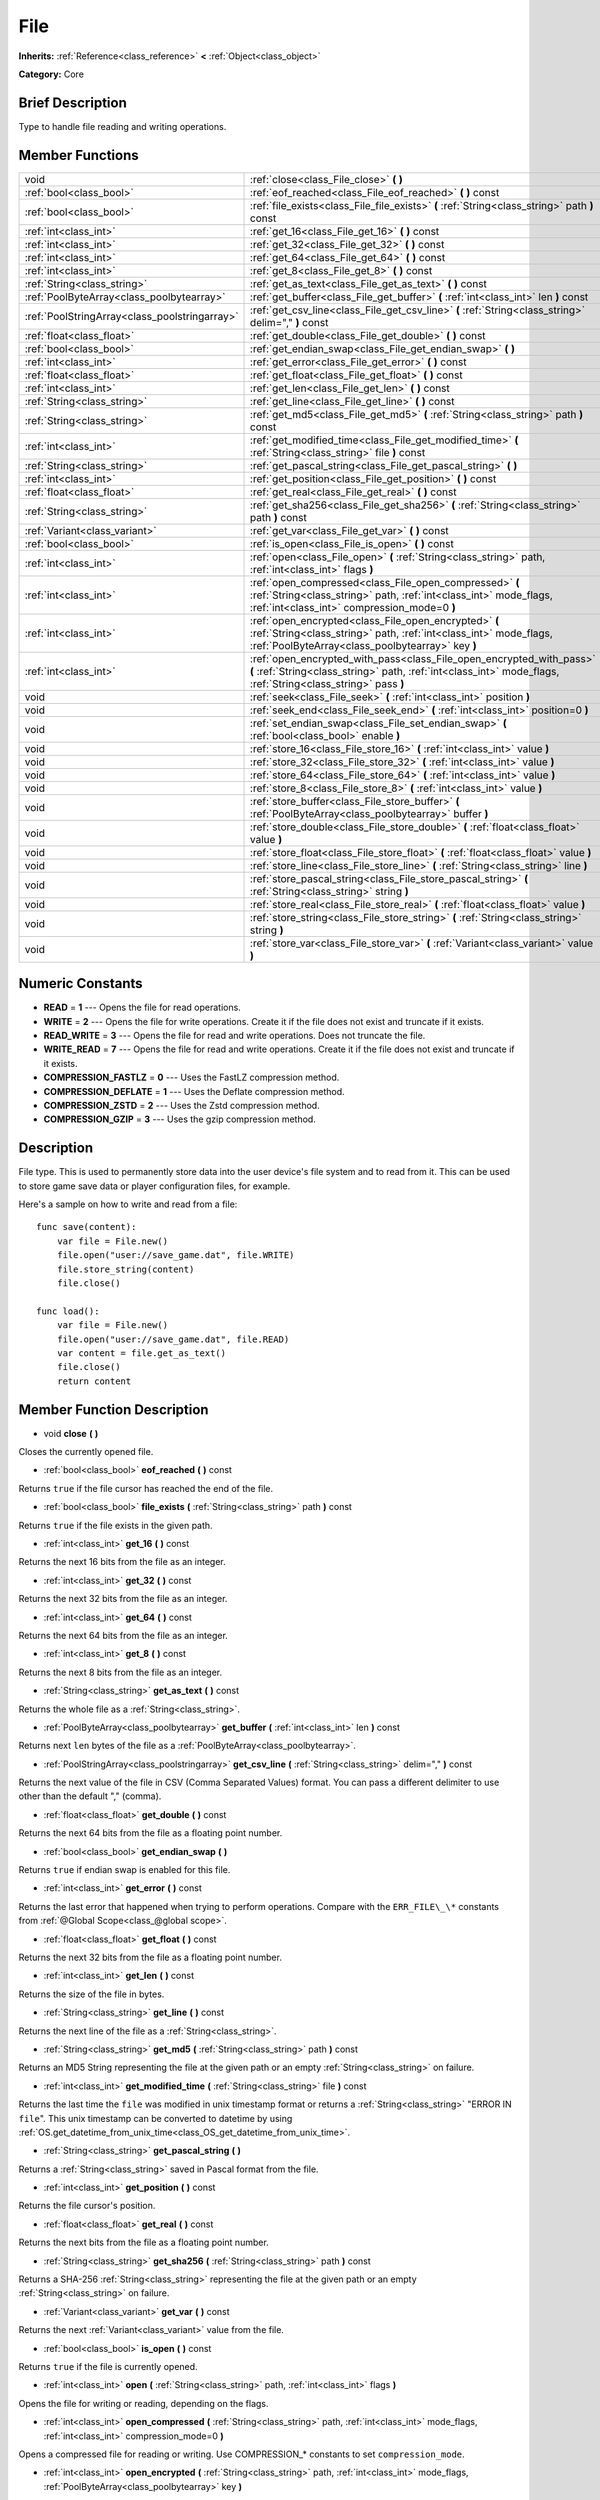 .. Generated automatically by doc/tools/makerst.py in Godot's source tree.
.. DO NOT EDIT THIS FILE, but the File.xml source instead.
.. The source is found in doc/classes or modules/<name>/doc_classes.

.. _class_File:

File
====

**Inherits:** :ref:`Reference<class_reference>` **<** :ref:`Object<class_object>`

**Category:** Core

Brief Description
-----------------

Type to handle file reading and writing operations.

Member Functions
----------------

+------------------------------------------------+---------------------------------------------------------------------------------------------------------------------------------------------------------------------------------------+
| void                                           | :ref:`close<class_File_close>` **(** **)**                                                                                                                                            |
+------------------------------------------------+---------------------------------------------------------------------------------------------------------------------------------------------------------------------------------------+
| :ref:`bool<class_bool>`                        | :ref:`eof_reached<class_File_eof_reached>` **(** **)** const                                                                                                                          |
+------------------------------------------------+---------------------------------------------------------------------------------------------------------------------------------------------------------------------------------------+
| :ref:`bool<class_bool>`                        | :ref:`file_exists<class_File_file_exists>` **(** :ref:`String<class_string>` path **)** const                                                                                         |
+------------------------------------------------+---------------------------------------------------------------------------------------------------------------------------------------------------------------------------------------+
| :ref:`int<class_int>`                          | :ref:`get_16<class_File_get_16>` **(** **)** const                                                                                                                                    |
+------------------------------------------------+---------------------------------------------------------------------------------------------------------------------------------------------------------------------------------------+
| :ref:`int<class_int>`                          | :ref:`get_32<class_File_get_32>` **(** **)** const                                                                                                                                    |
+------------------------------------------------+---------------------------------------------------------------------------------------------------------------------------------------------------------------------------------------+
| :ref:`int<class_int>`                          | :ref:`get_64<class_File_get_64>` **(** **)** const                                                                                                                                    |
+------------------------------------------------+---------------------------------------------------------------------------------------------------------------------------------------------------------------------------------------+
| :ref:`int<class_int>`                          | :ref:`get_8<class_File_get_8>` **(** **)** const                                                                                                                                      |
+------------------------------------------------+---------------------------------------------------------------------------------------------------------------------------------------------------------------------------------------+
| :ref:`String<class_string>`                    | :ref:`get_as_text<class_File_get_as_text>` **(** **)** const                                                                                                                          |
+------------------------------------------------+---------------------------------------------------------------------------------------------------------------------------------------------------------------------------------------+
| :ref:`PoolByteArray<class_poolbytearray>`      | :ref:`get_buffer<class_File_get_buffer>` **(** :ref:`int<class_int>` len **)** const                                                                                                  |
+------------------------------------------------+---------------------------------------------------------------------------------------------------------------------------------------------------------------------------------------+
| :ref:`PoolStringArray<class_poolstringarray>`  | :ref:`get_csv_line<class_File_get_csv_line>` **(** :ref:`String<class_string>` delim="," **)** const                                                                                  |
+------------------------------------------------+---------------------------------------------------------------------------------------------------------------------------------------------------------------------------------------+
| :ref:`float<class_float>`                      | :ref:`get_double<class_File_get_double>` **(** **)** const                                                                                                                            |
+------------------------------------------------+---------------------------------------------------------------------------------------------------------------------------------------------------------------------------------------+
| :ref:`bool<class_bool>`                        | :ref:`get_endian_swap<class_File_get_endian_swap>` **(** **)**                                                                                                                        |
+------------------------------------------------+---------------------------------------------------------------------------------------------------------------------------------------------------------------------------------------+
| :ref:`int<class_int>`                          | :ref:`get_error<class_File_get_error>` **(** **)** const                                                                                                                              |
+------------------------------------------------+---------------------------------------------------------------------------------------------------------------------------------------------------------------------------------------+
| :ref:`float<class_float>`                      | :ref:`get_float<class_File_get_float>` **(** **)** const                                                                                                                              |
+------------------------------------------------+---------------------------------------------------------------------------------------------------------------------------------------------------------------------------------------+
| :ref:`int<class_int>`                          | :ref:`get_len<class_File_get_len>` **(** **)** const                                                                                                                                  |
+------------------------------------------------+---------------------------------------------------------------------------------------------------------------------------------------------------------------------------------------+
| :ref:`String<class_string>`                    | :ref:`get_line<class_File_get_line>` **(** **)** const                                                                                                                                |
+------------------------------------------------+---------------------------------------------------------------------------------------------------------------------------------------------------------------------------------------+
| :ref:`String<class_string>`                    | :ref:`get_md5<class_File_get_md5>` **(** :ref:`String<class_string>` path **)** const                                                                                                 |
+------------------------------------------------+---------------------------------------------------------------------------------------------------------------------------------------------------------------------------------------+
| :ref:`int<class_int>`                          | :ref:`get_modified_time<class_File_get_modified_time>` **(** :ref:`String<class_string>` file **)** const                                                                             |
+------------------------------------------------+---------------------------------------------------------------------------------------------------------------------------------------------------------------------------------------+
| :ref:`String<class_string>`                    | :ref:`get_pascal_string<class_File_get_pascal_string>` **(** **)**                                                                                                                    |
+------------------------------------------------+---------------------------------------------------------------------------------------------------------------------------------------------------------------------------------------+
| :ref:`int<class_int>`                          | :ref:`get_position<class_File_get_position>` **(** **)** const                                                                                                                        |
+------------------------------------------------+---------------------------------------------------------------------------------------------------------------------------------------------------------------------------------------+
| :ref:`float<class_float>`                      | :ref:`get_real<class_File_get_real>` **(** **)** const                                                                                                                                |
+------------------------------------------------+---------------------------------------------------------------------------------------------------------------------------------------------------------------------------------------+
| :ref:`String<class_string>`                    | :ref:`get_sha256<class_File_get_sha256>` **(** :ref:`String<class_string>` path **)** const                                                                                           |
+------------------------------------------------+---------------------------------------------------------------------------------------------------------------------------------------------------------------------------------------+
| :ref:`Variant<class_variant>`                  | :ref:`get_var<class_File_get_var>` **(** **)** const                                                                                                                                  |
+------------------------------------------------+---------------------------------------------------------------------------------------------------------------------------------------------------------------------------------------+
| :ref:`bool<class_bool>`                        | :ref:`is_open<class_File_is_open>` **(** **)** const                                                                                                                                  |
+------------------------------------------------+---------------------------------------------------------------------------------------------------------------------------------------------------------------------------------------+
| :ref:`int<class_int>`                          | :ref:`open<class_File_open>` **(** :ref:`String<class_string>` path, :ref:`int<class_int>` flags **)**                                                                                |
+------------------------------------------------+---------------------------------------------------------------------------------------------------------------------------------------------------------------------------------------+
| :ref:`int<class_int>`                          | :ref:`open_compressed<class_File_open_compressed>` **(** :ref:`String<class_string>` path, :ref:`int<class_int>` mode_flags, :ref:`int<class_int>` compression_mode=0 **)**           |
+------------------------------------------------+---------------------------------------------------------------------------------------------------------------------------------------------------------------------------------------+
| :ref:`int<class_int>`                          | :ref:`open_encrypted<class_File_open_encrypted>` **(** :ref:`String<class_string>` path, :ref:`int<class_int>` mode_flags, :ref:`PoolByteArray<class_poolbytearray>` key **)**        |
+------------------------------------------------+---------------------------------------------------------------------------------------------------------------------------------------------------------------------------------------+
| :ref:`int<class_int>`                          | :ref:`open_encrypted_with_pass<class_File_open_encrypted_with_pass>` **(** :ref:`String<class_string>` path, :ref:`int<class_int>` mode_flags, :ref:`String<class_string>` pass **)** |
+------------------------------------------------+---------------------------------------------------------------------------------------------------------------------------------------------------------------------------------------+
| void                                           | :ref:`seek<class_File_seek>` **(** :ref:`int<class_int>` position **)**                                                                                                               |
+------------------------------------------------+---------------------------------------------------------------------------------------------------------------------------------------------------------------------------------------+
| void                                           | :ref:`seek_end<class_File_seek_end>` **(** :ref:`int<class_int>` position=0 **)**                                                                                                     |
+------------------------------------------------+---------------------------------------------------------------------------------------------------------------------------------------------------------------------------------------+
| void                                           | :ref:`set_endian_swap<class_File_set_endian_swap>` **(** :ref:`bool<class_bool>` enable **)**                                                                                         |
+------------------------------------------------+---------------------------------------------------------------------------------------------------------------------------------------------------------------------------------------+
| void                                           | :ref:`store_16<class_File_store_16>` **(** :ref:`int<class_int>` value **)**                                                                                                          |
+------------------------------------------------+---------------------------------------------------------------------------------------------------------------------------------------------------------------------------------------+
| void                                           | :ref:`store_32<class_File_store_32>` **(** :ref:`int<class_int>` value **)**                                                                                                          |
+------------------------------------------------+---------------------------------------------------------------------------------------------------------------------------------------------------------------------------------------+
| void                                           | :ref:`store_64<class_File_store_64>` **(** :ref:`int<class_int>` value **)**                                                                                                          |
+------------------------------------------------+---------------------------------------------------------------------------------------------------------------------------------------------------------------------------------------+
| void                                           | :ref:`store_8<class_File_store_8>` **(** :ref:`int<class_int>` value **)**                                                                                                            |
+------------------------------------------------+---------------------------------------------------------------------------------------------------------------------------------------------------------------------------------------+
| void                                           | :ref:`store_buffer<class_File_store_buffer>` **(** :ref:`PoolByteArray<class_poolbytearray>` buffer **)**                                                                             |
+------------------------------------------------+---------------------------------------------------------------------------------------------------------------------------------------------------------------------------------------+
| void                                           | :ref:`store_double<class_File_store_double>` **(** :ref:`float<class_float>` value **)**                                                                                              |
+------------------------------------------------+---------------------------------------------------------------------------------------------------------------------------------------------------------------------------------------+
| void                                           | :ref:`store_float<class_File_store_float>` **(** :ref:`float<class_float>` value **)**                                                                                                |
+------------------------------------------------+---------------------------------------------------------------------------------------------------------------------------------------------------------------------------------------+
| void                                           | :ref:`store_line<class_File_store_line>` **(** :ref:`String<class_string>` line **)**                                                                                                 |
+------------------------------------------------+---------------------------------------------------------------------------------------------------------------------------------------------------------------------------------------+
| void                                           | :ref:`store_pascal_string<class_File_store_pascal_string>` **(** :ref:`String<class_string>` string **)**                                                                             |
+------------------------------------------------+---------------------------------------------------------------------------------------------------------------------------------------------------------------------------------------+
| void                                           | :ref:`store_real<class_File_store_real>` **(** :ref:`float<class_float>` value **)**                                                                                                  |
+------------------------------------------------+---------------------------------------------------------------------------------------------------------------------------------------------------------------------------------------+
| void                                           | :ref:`store_string<class_File_store_string>` **(** :ref:`String<class_string>` string **)**                                                                                           |
+------------------------------------------------+---------------------------------------------------------------------------------------------------------------------------------------------------------------------------------------+
| void                                           | :ref:`store_var<class_File_store_var>` **(** :ref:`Variant<class_variant>` value **)**                                                                                                |
+------------------------------------------------+---------------------------------------------------------------------------------------------------------------------------------------------------------------------------------------+

Numeric Constants
-----------------

- **READ** = **1** --- Opens the file for read operations.
- **WRITE** = **2** --- Opens the file for write operations. Create it if the file does not exist and truncate if it exists.
- **READ_WRITE** = **3** --- Opens the file for read and write operations. Does not truncate the file.
- **WRITE_READ** = **7** --- Opens the file for read and write operations. Create it if the file does not exist and truncate if it exists.
- **COMPRESSION_FASTLZ** = **0** --- Uses the FastLZ compression method.
- **COMPRESSION_DEFLATE** = **1** --- Uses the Deflate compression method.
- **COMPRESSION_ZSTD** = **2** --- Uses the Zstd compression method.
- **COMPRESSION_GZIP** = **3** --- Uses the gzip compression method.

Description
-----------

File type. This is used to permanently store data into the user device's file system and to read from it. This can be used to store game save data or player configuration files, for example.

Here's a sample on how to write and read from a file:

::

    func save(content):
        var file = File.new()
        file.open("user://save_game.dat", file.WRITE)
        file.store_string(content)
        file.close()
    
    func load():
        var file = File.new()
        file.open("user://save_game.dat", file.READ)
        var content = file.get_as_text()
        file.close()
        return content

Member Function Description
---------------------------

.. _class_File_close:

- void **close** **(** **)**

Closes the currently opened file.

.. _class_File_eof_reached:

- :ref:`bool<class_bool>` **eof_reached** **(** **)** const

Returns ``true`` if the file cursor has reached the end of the file.

.. _class_File_file_exists:

- :ref:`bool<class_bool>` **file_exists** **(** :ref:`String<class_string>` path **)** const

Returns ``true`` if the file exists in the given path.

.. _class_File_get_16:

- :ref:`int<class_int>` **get_16** **(** **)** const

Returns the next 16 bits from the file as an integer.

.. _class_File_get_32:

- :ref:`int<class_int>` **get_32** **(** **)** const

Returns the next 32 bits from the file as an integer.

.. _class_File_get_64:

- :ref:`int<class_int>` **get_64** **(** **)** const

Returns the next 64 bits from the file as an integer.

.. _class_File_get_8:

- :ref:`int<class_int>` **get_8** **(** **)** const

Returns the next 8 bits from the file as an integer.

.. _class_File_get_as_text:

- :ref:`String<class_string>` **get_as_text** **(** **)** const

Returns the whole file as a :ref:`String<class_string>`.

.. _class_File_get_buffer:

- :ref:`PoolByteArray<class_poolbytearray>` **get_buffer** **(** :ref:`int<class_int>` len **)** const

Returns next ``len`` bytes of the file as a :ref:`PoolByteArray<class_poolbytearray>`.

.. _class_File_get_csv_line:

- :ref:`PoolStringArray<class_poolstringarray>` **get_csv_line** **(** :ref:`String<class_string>` delim="," **)** const

Returns the next value of the file in CSV (Comma Separated Values) format. You can pass a different delimiter to use other than the default "," (comma).

.. _class_File_get_double:

- :ref:`float<class_float>` **get_double** **(** **)** const

Returns the next 64 bits from the file as a floating point number.

.. _class_File_get_endian_swap:

- :ref:`bool<class_bool>` **get_endian_swap** **(** **)**

Returns ``true`` if endian swap is enabled for this file.

.. _class_File_get_error:

- :ref:`int<class_int>` **get_error** **(** **)** const

Returns the last error that happened when trying to perform operations. Compare with the ``ERR_FILE\_\*`` constants from :ref:`@Global Scope<class_@global scope>`.

.. _class_File_get_float:

- :ref:`float<class_float>` **get_float** **(** **)** const

Returns the next 32 bits from the file as a floating point number.

.. _class_File_get_len:

- :ref:`int<class_int>` **get_len** **(** **)** const

Returns the size of the file in bytes.

.. _class_File_get_line:

- :ref:`String<class_string>` **get_line** **(** **)** const

Returns the next line of the file as a :ref:`String<class_string>`.

.. _class_File_get_md5:

- :ref:`String<class_string>` **get_md5** **(** :ref:`String<class_string>` path **)** const

Returns an MD5 String representing the file at the given path or an empty :ref:`String<class_string>` on failure.

.. _class_File_get_modified_time:

- :ref:`int<class_int>` **get_modified_time** **(** :ref:`String<class_string>` file **)** const

Returns the last time the ``file`` was modified in unix timestamp format or returns a :ref:`String<class_string>` "ERROR IN ``file``". This unix timestamp can be converted to datetime by using :ref:`OS.get_datetime_from_unix_time<class_OS_get_datetime_from_unix_time>`.

.. _class_File_get_pascal_string:

- :ref:`String<class_string>` **get_pascal_string** **(** **)**

Returns a :ref:`String<class_string>` saved in Pascal format from the file.

.. _class_File_get_position:

- :ref:`int<class_int>` **get_position** **(** **)** const

Returns the file cursor's position.

.. _class_File_get_real:

- :ref:`float<class_float>` **get_real** **(** **)** const

Returns the next bits from the file as a floating point number.

.. _class_File_get_sha256:

- :ref:`String<class_string>` **get_sha256** **(** :ref:`String<class_string>` path **)** const

Returns a SHA-256 :ref:`String<class_string>` representing the file at the given path or an empty :ref:`String<class_string>` on failure.

.. _class_File_get_var:

- :ref:`Variant<class_variant>` **get_var** **(** **)** const

Returns the next :ref:`Variant<class_variant>` value from the file.

.. _class_File_is_open:

- :ref:`bool<class_bool>` **is_open** **(** **)** const

Returns ``true`` if the file is currently opened.

.. _class_File_open:

- :ref:`int<class_int>` **open** **(** :ref:`String<class_string>` path, :ref:`int<class_int>` flags **)**

Opens the file for writing or reading, depending on the flags.

.. _class_File_open_compressed:

- :ref:`int<class_int>` **open_compressed** **(** :ref:`String<class_string>` path, :ref:`int<class_int>` mode_flags, :ref:`int<class_int>` compression_mode=0 **)**

Opens a compressed file for reading or writing. Use COMPRESSION\_\* constants to set ``compression_mode``.

.. _class_File_open_encrypted:

- :ref:`int<class_int>` **open_encrypted** **(** :ref:`String<class_string>` path, :ref:`int<class_int>` mode_flags, :ref:`PoolByteArray<class_poolbytearray>` key **)**

Opens an encrypted file in write or read mode. You need to pass a binary key to encrypt/decrypt it.

.. _class_File_open_encrypted_with_pass:

- :ref:`int<class_int>` **open_encrypted_with_pass** **(** :ref:`String<class_string>` path, :ref:`int<class_int>` mode_flags, :ref:`String<class_string>` pass **)**

Opens an encrypted file in write or read mode. You need to pass a password to encrypt/decrypt it.

.. _class_File_seek:

- void **seek** **(** :ref:`int<class_int>` position **)**

Change the file reading/writing cursor to the specified position (in bytes from the beginning of the file).

.. _class_File_seek_end:

- void **seek_end** **(** :ref:`int<class_int>` position=0 **)**

Changes the file reading/writing cursor to the specified position (in bytes from the end of the file). Note that this is an offset, so you should use negative numbers or the cursor will be at the end of the file.

.. _class_File_set_endian_swap:

- void **set_endian_swap** **(** :ref:`bool<class_bool>` enable **)**

If ``true`` the file's endianness is swapped. Use this if you're dealing with files written in big endian machines.

Note that this is about the file format, not CPU type. This is always reseted to ``false`` whenever you open the file.

.. _class_File_store_16:

- void **store_16** **(** :ref:`int<class_int>` value **)**

Stores an integer as 16 bits in the file.

.. _class_File_store_32:

- void **store_32** **(** :ref:`int<class_int>` value **)**

Stores an integer as 32 bits in the file.

.. _class_File_store_64:

- void **store_64** **(** :ref:`int<class_int>` value **)**

Stores an integer as 64 bits in the file.

.. _class_File_store_8:

- void **store_8** **(** :ref:`int<class_int>` value **)**

Stores an integer as 8 bits in the file.

.. _class_File_store_buffer:

- void **store_buffer** **(** :ref:`PoolByteArray<class_poolbytearray>` buffer **)**

Stores the given array of bytes in the file.

.. _class_File_store_double:

- void **store_double** **(** :ref:`float<class_float>` value **)**

Stores a floating point number as 64 bits in the file.

.. _class_File_store_float:

- void **store_float** **(** :ref:`float<class_float>` value **)**

Stores a floating point number as 32 bits in the file.

.. _class_File_store_line:

- void **store_line** **(** :ref:`String<class_string>` line **)**

Stores the given :ref:`String<class_string>` as a line in the file.

.. _class_File_store_pascal_string:

- void **store_pascal_string** **(** :ref:`String<class_string>` string **)**

Stores the given :ref:`String<class_string>` as a line in the file in Pascal format (i.e. also store the length of the string).

.. _class_File_store_real:

- void **store_real** **(** :ref:`float<class_float>` value **)**

Stores a floating point number in the file.

.. _class_File_store_string:

- void **store_string** **(** :ref:`String<class_string>` string **)**

Stores the given :ref:`String<class_string>` in the file.

.. _class_File_store_var:

- void **store_var** **(** :ref:`Variant<class_variant>` value **)**

Stores any Variant value in the file.


